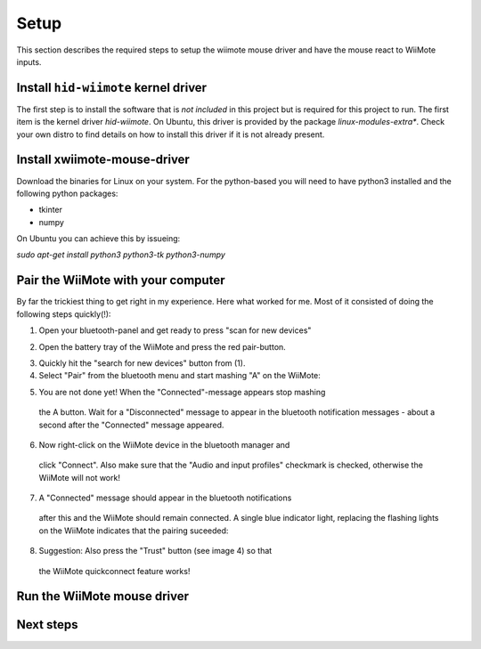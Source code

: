 Setup
=====

This section describes the required steps to setup the wiimote 
mouse driver and have the mouse react to WiiMote inputs.

Install ``hid-wiimote`` kernel driver
-------------------------------------

The first step is to install the software that is *not included* in this 
project but is required for this project to run. The first item is the
kernel driver `hid-wiimote`. On Ubuntu, this driver is provided by the 
package `linux-modules-extra*`. Check your own distro to find details
on how to install this driver if it is not already present.

Install xwiimote-mouse-driver
-----------------------------

Download the binaries for Linux on your system. For the python-based
you will need to have python3 installed and the following python packages:

- tkinter
- numpy

On Ubuntu you can achieve this by issueing:

`sudo apt-get install python3 python3-tk python3-numpy`

Pair the WiiMote with your computer
-----------------------------------

By far the trickiest thing to get right in my experience. Here what
worked for me. Most of it consisted of doing the following steps
quickly(!):

1. Open your bluetooth-panel and get ready to press "scan for new devices"

.. image:: _static/1-bluetooth.jpg
  :height: 20em

2. Open the battery tray of the WiiMote and press the red pair-button.

.. image:: _static/2-bluetooth.jpg
  :height: 20em

3. Quickly hit the "search for new devices" button from (1).
4. Select "Pair" from the bluetooth menu and start mashing "A" on the WiiMote:

.. image:: _static/3-bluetooth.jpg
  :height: 20em

5. You are not done yet! When the "Connected"-message appears stop mashing
  the A button. Wait for a "Disconnected" message to appear in the bluetooth
  notification messages - about a second after the "Connected" message
  appeared.

6. Now right-click on the WiiMote device in the bluetooth manager and
  click "Connect". Also make sure that the "Audio and input profiles"
  checkmark is checked, otherwise the WiiMote will not work!
  
7. A "Connected" message should appear in the bluetooth notifications 
  after this and the WiiMote should remain connected. A single
  blue indicator light, replacing the flashing lights on the WiiMote
  indicates that the pairing suceeded:

.. image:: _static/4-bluetooth.jpg
  :height: 20em

8. Suggestion: Also press the "Trust" button (see image 4) so that
  the WiiMote quickconnect feature works!

Run the WiiMote mouse driver
----------------------------

Next steps
----------
